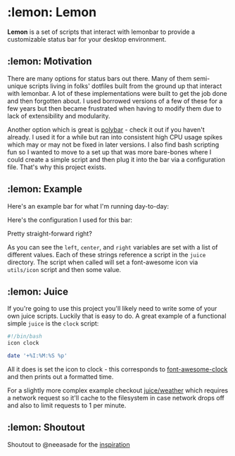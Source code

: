 * :lemon: Lemon

*Lemon* is a set of scripts that interact with lemonbar to provide a
customizable status bar for your desktop environment. 

** :lemon: Motivation

There are many options for status bars out there. Many of them semi-unique
scripts living in folks' dotfiles built from the ground up that interact with lemonbar. 
A lot of these implementations were built to get the job done and then
forgotten about. I used borrowed versions of a few of these for a few
years but then became frustrated when having to modify them due to lack of
extensibility and modularity. 

Another option which is great is
[[https://github.com/polybar/polybar][polybar]] - check it out if you haven't
already. I used it for a while but ran into consistent high CPU usage spikes
which may or may not be fixed in later versions. 
I also find bash scripting fun so I wanted to move to a set up that was more bare-bones 
where I could create a simple script and then plug it into the bar via a configuration file.
That's why this project exists.

** :lemon: Example

Here's an example bar for what I'm running day-to-day:
[[file:https://github.com/novcn/lemon/blob/master/screens/ss.png]]

Here's the configuration I used for this bar:
[[file:https://github.com/novcn/lemon/blob/master/screens/config-sample.png]]

Pretty straight-forward right?

As you can see the =left=, =center=, and =right= variables are set with a list of different values. Each
of these strings reference a script in the =juice= directory. The script when
called will set a font-awesome icon via =utils/icon= script and then some
value. 

** :lemon: Juice

If you're going to use this project you'll likely need to write some of your own juice scripts. Luckily that is easy to do. A great example of a functional simple =juice= is the =clock= script:
#+BEGIN_SRC bash
#!/bin/bash
icon clock

date '+%I:%M:%S %p'
#+END_SRC
All it does is set the icon to clock - this corresponds to [[https://fontawesome.com/icons/clock?style=solid][font-awesome-clock]] and then prints out a formatted time. 

For a slightly more complex example checkout 
[[file:https://github.com/novcn/lemon/blob/master/juice/weather][juice/weather]] which requires a network request so it'll cache to the filesystem in case network drops off and also to limit requests to 1 per minute.

** :lemon: Shoutout

Shoutout to @neeasade for the
[[https://github.com/neeasade/dotfiles/tree/master/wm/.wm/panel][inspiration]]
